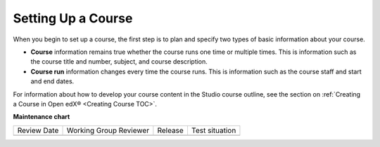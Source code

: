 .. _Setting up Your Course Index:

################################
Setting Up a Course
################################

.. tags:: educator, concept

When you begin to set up a course, the first step is to plan and specify two
types of basic information about your course.

* **Course** information remains true whether the course runs one time or
  multiple times. This is information such as the course title and number,
  subject, and course description.
* **Course run** information changes every time the course runs. This is
  information such as the course staff and start and end dates.

For information about how to develop your course content in the Studio course
outline, see the section on :ref:`Creating a Course in Open edX® <Creating Course TOC>`.

.. seealso::
  

  :ref:`Course Title Guidelines` (reference)

  :ref:`Creating Number Guidelines` (reference)

  :ref:`Course and Program Images and Videos` (reference)

  :ref:`Course Description` (reference)

  :ref:`Additional Course Information` (reference)

  :ref:`Creating a New Course <Create a New Course>`


**Maintenance chart**

+--------------+-------------------------------+----------------+--------------------------------+
| Review Date  | Working Group Reviewer        |   Release      |Test situation                  |
+--------------+-------------------------------+----------------+--------------------------------+
|              |                               |                |                                |
+--------------+-------------------------------+----------------+--------------------------------+
